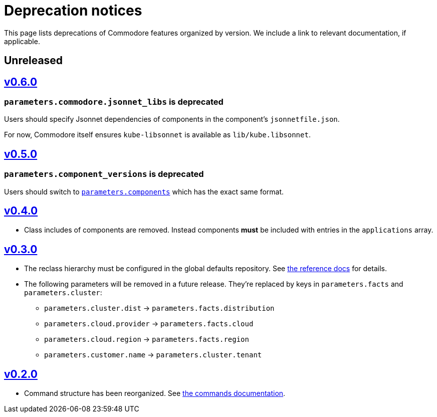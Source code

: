 = Deprecation notices

This page lists deprecations of Commodore features organized by version.
We include a link to relevant documentation, if applicable.

== Unreleased

== https://github.com/projectsyn/commodore/blob/master/CHANGELOG.md#v060-20210409[v0.6.0]

=== `parameters.commodore.jsonnet_libs` is deprecated

Users should specify Jsonnet dependencies of components in the component's `jsonnetfile.json`.

For now, Commodore itself ensures `kube-libsonnet` is available as `lib/kube.libsonnet`.

== https://github.com/projectsyn/commodore/blob/master/CHANGELOG.md#v050-20210312[v0.5.0]

=== `parameters.component_versions` is deprecated

Users should switch to xref:commodore:ROOT:reference/architecture.adoc#_component_discovery_and_versions[`parameters.components`] which has the exact same format.

== https://github.com/projectsyn/commodore/blob/master/CHANGELOG.md#v040-20201105[v0.4.0]

* Class includes of components are removed.
  Instead components *must* be included with entries in the `applications` array.

== https://github.com/projectsyn/commodore/blob/master/CHANGELOG.md#v030---2020-10-01[v0.3.0]

* The reclass hierarchy must be configured in the global defaults repository.
  See xref:commodore:ROOT:reference/hierarchy.adoc[the reference docs] for details.

* The following parameters will be removed in a future release.
  They're replaced by keys in `parameters.facts` and `parameters.cluster`:
+
** `parameters.cluster.dist` -> `parameters.facts.distribution`
** `parameters.cloud.provider` -> `parameters.facts.cloud`
** `parameters.cloud.region` -> `parameters.facts.region`
** `parameters.customer.name` -> `parameters.cluster.tenant`


== https://github.com/projectsyn/commodore/blob/master/CHANGELOG.md#v030---2020-10-01[v0.2.0]

* Command structure has been reorganized.
  See xref:commodore:ROOT:reference/commands.adoc[the commands documentation].
